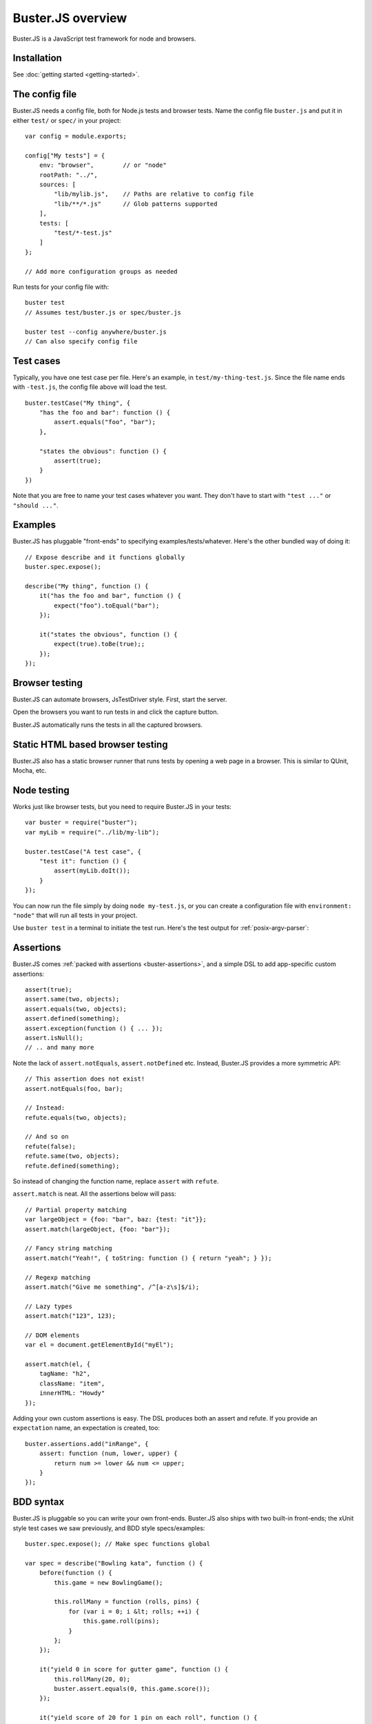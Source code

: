 .. highlight:: javascript

.. _overview:

==================
Buster.JS overview
==================

Buster.JS is a JavaScript test framework for node and browsers.


Installation
============

See :doc:`getting started <getting-started>`.


The config file
===============

Buster.JS needs a config file, both for Node.js tests and browser tests. Name
the config file ``buster.js`` and put it in either ``test/`` or ``spec/`` in
your project::

    var config = module.exports;

    config["My tests"] = {
        env: "browser",        // or "node"
        rootPath: "../",
        sources: [
            "lib/mylib.js",    // Paths are relative to config file
            "lib/**/*.js"      // Glob patterns supported
        ],
        tests: [
            "test/*-test.js"
        ]
    };

    // Add more configuration groups as needed

Run tests for your config file with::

    buster test
    // Assumes test/buster.js or spec/buster.js

    buster test --config anywhere/buster.js
    // Can also specify config file


Test cases
==========

Typically, you have one test case per file. Here's an example, in
``test/my-thing-test.js``. Since the file name ends with ``-test.js``, the
config file above will load the test.

::

    buster.testCase("My thing", {
        "has the foo and bar": function () {
            assert.equals("foo", "bar");
        },

        "states the obvious": function () {
            assert(true);
        }
    })

Note that you are free to name your test cases whatever you want. They don't
have to start with ``"test ..."`` or ``"should ..."``.


Examples
========

Buster.JS has pluggable "front-ends" to specifying examples/tests/whatever.
Here's the other bundled way of doing it::

    // Expose describe and it functions globally
    buster.spec.expose();

    describe("My thing", function () {
        it("has the foo and bar", function () {
            expect("foo").toEqual("bar");
        });

        it("states the obvious", function () {
            expect(true).toBe(true);;
        });
    });


Browser testing
===============

Buster.JS can automate browsers, JsTestDriver style. First, start the server.

.. image:: _static/overview/buster-server-start.png
    :width: 633
    :height: 382

Open the browsers you want to run tests in and click the capture button.

.. image:: _static/overview/buster-server-capture-firefox.png
    :width: 827
    :height: 339

Buster.JS automatically runs the tests in all the captured browsers.

.. image:: _static/overview/buster-test-run-browsers.png
    :width: 633
    :height: 382


Static HTML based browser testing
=================================

Buster.JS also has a static browser runner that runs tests by opening a web page
in a browser. This is similar to QUnit, Mocha, etc.

.. image:: _static/overview/buster-static-start.png
    :width: 529
    :height: 348

.. image:: _static/overview/buster-static-success.png
    :width: 514
    :height: 470


Node testing
============

Works just like browser tests, but you need to require Buster.JS in your
tests::

    var buster = require("buster");
    var myLib = require("../lib/my-lib");

    buster.testCase("A test case", {
        "test it": function () {
            assert(myLib.doIt());
        }
    });

You can now run the file simply by doing ``node my-test.js``, or you
can create a configuration file with ``environment: "node"`` that will run all
tests in your project.

Use ``buster test`` in a terminal to initiate the test run. Here's the
test output for :ref:`posix-argv-parser`:

.. image:: _static/node-testing/buster-test-node.png
    :width: 633
    :height: 382


Assertions
==========

Buster.JS comes :ref:`packed with assertions <buster-assertions>`, and a simple
DSL to add app-specific custom assertions::

    assert(true);
    assert.same(two, objects);
    assert.equals(two, objects);
    assert.defined(something);
    assert.exception(function () { ... });
    assert.isNull();
    // .. and many more

Note the lack of ``assert.notEquals``, ``assert.notDefined`` etc. Instead,
Buster.JS provides a more symmetric API::

    // This assertion does not exist!
    assert.notEquals(foo, bar);

    // Instead:
    refute.equals(two, objects);

    // And so on
    refute(false);
    refute.same(two, objects);
    refute.defined(something);

So instead of changing the function name, replace ``assert`` with ``refute``.

``assert.match`` is neat. All the assertions below will pass::

    // Partial property matching
    var largeObject = {foo: "bar", baz: {test: "it"}};
    assert.match(largeObject, {foo: "bar"});

    // Fancy string matching
    assert.match("Yeah!", { toString: function () { return "yeah"; } });

    // Regexp matching
    assert.match("Give me something", /^[a-z\s]$/i);

    // Lazy types
    assert.match("123", 123);

    // DOM elements
    var el = document.getElementById("myEl");

    assert.match(el, {
        tagName: "h2",
        className: "item",
        innerHTML: "Howdy"
    });

Adding your own custom assertions is easy. The DSL produces both an assert and
refute. If you provide an ``expectation`` name, an expectation is created,
too::

    buster.assertions.add("inRange", {
        assert: function (num, lower, upper) {
            return num >= lower && num <= upper;
        }
    });


BDD syntax
==========

Buster.JS is pluggable so you can write your own front-ends. Buster.JS also
ships with two built-in front-ends; the xUnit style test cases we saw
previously, and BDD style specs/examples::

    buster.spec.expose(); // Make spec functions global

    var spec = describe("Bowling kata", function () {
        before(function () {
            this.game = new BowlingGame();

            this.rollMany = function (rolls, pins) {
                for (var i = 0; i &lt; rolls; ++i) {
                    this.game.roll(pins);
                }
            };
        });

        it("yield 0 in score for gutter game", function () {
            this.rollMany(20, 0);
            buster.assert.equals(0, this.game.score());
        });

        it("yield score of 20 for 1 pin on each roll", function () {
            this.rollMany(20, 1);
            buster.assert.equals(20, this.game.score());
        });
    });


Reporters
=========

There are a number of reporters built into Buster.JS. There is also a simple
API for building your own reporters.

The default reporter is ``dots``:

.. image:: _static/overview/buster-test-reporter-dots.png
    :width: 633
    :height: 382

Other reporters:

.. image:: _static/overview/buster-test-reporter-specification.png
    :width: 633
    :height: 382

.. image:: _static/overview/buster-test-reporter-xml.png
    :width: 873
    :height: 416

.. image:: _static/overview/buster-test-reporter-quiet.png
    :width: 633
    :height: 382

.. image:: _static/overview/buster-test-reporter-tap.png
    :width: 633
    :height: 382

All human-consumable reporters (i.e. not XML and tap output) can use no
colors, bright colors, or dim colors.


Deferred/pending tests
======================

Commenting out an entire test case is bad. It will leave the test case out of
the loop entirely, and you might forget to comment it back in again before
pushing your code.

To remedy this, Buster.JS supports deferring a test so it doesn't actually run,
but you get notified that there's a deferred tests every time you run your test
suite.

.. image:: _static/overview/buster-test-deferred.png
    :width: 633
    :height: 382

To defer a test, add ``//`` to the start of the test name::

    buster.testCase("My tests", {
        "// bla bla bla test case": function () {
            // This function will not be called
        },

        "this one is not deferred and will run": function () {
            assert(true);
        },

        "// exhibits feature A": "A simple place-holder, we need to detail this test"
    })


Mocking and stubbing
====================

Buster.JS ships with `Sinon.JS <http://sinonjs.org>`_. Every test in a test
case has a sandbox associated with it, making it easy to mock and stub without
worrying about side-effects beyond the scope of the test. ``assert`` also comes
with lots of Sinon.JS-aware assertions.

::

    buster.testCase("My tests", {
        "demonstrates stubbing": function () {
            this.stub(myLib.thingie, "aMethod"); // Will be automatically reverted
                                                 // after the test completes
            doSomething();
            assert.calledOnce(myLib.thingie.aMethod);
        }
    });

See full docs at :ref:`buster-sinon`.


Asynchronous tests
==================

Asynchronous tests are tests that aren't finished running when the test method
has finished executing. To tag a test as async, have the test function take
one argument, ``done``::

    buster.testCase("My thing", {
        "test not asynchronous": function () {
            assert(true);
        },

        "test asynchronous": function (done) {
            myLibrary.doAjaxRequest("/foo", function (response) {
                assert.equals(response.statusCode, 200);
                done();
            });
        }
    });

The ``done`` argument is a function. Call it to tell Buster.JS that the
asynchronous test has finished running. If you *don't* call ``done``, the test
will eventually time out and fail. You can also have the test function return a
*thenable* promise to make it asynchronous.

``setUp`` and ``tearDown`` can also be asynchronous. The procedure is identical
to that of tests::

    buster.testCase("My thing", {
        setUp: function (done) {
            this.httpServer = http.createServer(function (req, res) {
                res.writeHead(418);
                res.end();
            });
            this.httpServer.listen(17171, function () { done(); });
            this.myThing = new MyThing();
            this.myThing.attach(this.httpServer);
        },

        tearDown: function (done) {
            this.httpServer.on("close", function () { done(); });
            this.httpServer.close();
        },

        // ... tests
    });


Test case contexts
==================

A test case can have nested contexts, as deep as you want. Pass an object
instead of a function to create a context. Nested contexts can have their own
``setUp`` and ``tearDown`` methods::

    buster.testCase("My thing", {
        setUp: function () {
            this.myThing = new MyThing();
        },

        "simple test": function () {
            assert(true);
        },

        "on steroids": {
            setUp: function () {
                this.myThing.onSteroids = true;
            },

            // ... tests

            "with cowbell": {
                setUp: function () {
                    this.myThing.cobwell = true;
                },

                // ... tests
            }
        }
    });

``setUp`` is called top-down, so when a test in the context ``"with cowbell"``
is called, the root ``setUp`` is called, then the one in ``"on steroids"``,
then lastly the one in ``"with cowbell"``. The ``this`` is the same in all
contexts.


Proxying to HTTP servers
========================

In your browser tests you might want to perform HTTP request to a server, such
as your application server. This can be difficult since your tests run via the
Buster.JS server, and you can't access your application server due to cross
domain origin policies in browsers.

To remedy this, Buster.JS lets you set up a proxy server in your config file::

    var config = module.exports;

    config["My tests"] = {
        sources: ["../lib/**/*.js"],
        tests: ["*-test.js"],
        resources: {
            "/app": "http://192.168.1.200:3030"
        }
    };

A request to ``/app/foo`` will be proxied to ``http://192.168.1.200:3030/foo``.

If you're talking to an app server with state, you probably want to reset it
before every test to avoid leaks from test case to test case. You're
responsible for doing that yourself. Here's an example using an asynchronous
``setUp`` that won't run the test until the request to reset the app server has
ended::

    buster.testCase("My tests", {
        setUp: function (done) {
            myHttpLib("/app/reset", {
                success: function () { done(); }
            });
        },

        // ... tests here ...
    });


Running a subset of tests
=========================

To run a single test, pass it's full name as an operand to ``buster test``::

    buster test "My tests should run this particular test"

The operand is treated as a JavaScript regular expression so you can do partial
matching and regex stuff in it as well::

    buster test "delete user"

If you don't quote the operand, it will be treated as a series of OR'd filters.

To run a single file, do this::

    buster test --tests test/mytest.js

This assumes the presence of a config file, and just like plain ``buster
test`` it tries to find a config file automatically, if you don't specify
one with ``--config``. Buster needs the config file to load your proxies,
library code, dependencies, and so on.


Testing AJAX
============

Buster.JS comes with Sinon.JS. This makes mocking out the entire XHR stack in a
browser trivial::

    buster.testCase("My tests", {
        setUp: function () {
            this.server = this.fakeServer.create();
        },

        "should POST to /todo-items": function () {
            myThing.createTodoItem("Some item");

            assert.equals(this.server.requests.length, 1);
            assert.match(this.server.requests[0], {
                method: "POST",
                url: "/todo-items"
            });
        },

        "should yield list item to callback on success": function () {
            this.server.respondsWith(
                "POST",
                "/todo-items",
                [200, {"content-type": "application/json"},
                '{"text":"Fetch eggs","done":false,"id":1}']);

            var callback = this.spy();
            // Assuming implementation calls the callback with a JSON.parsed
            // response body when the request ends
            myThing.createTodoItem("Fetch eggs", callback);

            // Cause the request to respond, based on respondsWith above.
            this.server.respond();

            // Sinon.JS replaces the entire XHR stack and synchronously handles
            // the request.
            assert.calledOnce(callback);
            assert.equals(callback.getCall(0).args[0], {
                test: "Fetch eggs", done: false, id: 1
            });
        }
    });

Sinon.JS mocks out the underlying ``XMLHttpRequest`` (or ``ActiveXObject``)
object, so your HTTP libraries don't need any modification to be testable in
this way - even when using jQuery or another 3rd party library for your HTTP
connections.


Feature detection
=================

You can tell Buster.JS to not run certain test cases in certain situations.
This is useful if you want to run the same test suite for a program that works
in IE6, so you want to run most of your tests in IE6, but also has features
that will crash when called in IE6::

    buster.testCase("My thing", {
        requiresSupportFor: {
            "touch events": typeof(document.body.ontouchstart) != "object",
            "XHR": typeof(XMLHttpRequest) != "undefined"
        },

        "should receive touch events": function () {
            // ..
        },

        // ...
    });

You can also apply the feature detection filter to nested contexts to only
filter out a subset of the test case.


Custom test beds
================

.. note::

    This feature has not yet landed in the beta. Currently it can sort of be
    achieved by adding ``resources: [{path: "/", content: "html here"}]`` to
    the config file.

For browser tests, you can specify the HTML document the tests will run
in. Buster.JS defaults to a plain HTML5 document. But you might want to run
the tests in a HTML4 strict environment, and what not::

    var config = module.exports;

    config["My tests"] = {
        sources: ["../lib/**/*.js"],
        tests: ["*-test.js"],
        testbed: "my-file.html"
    };

Script tags for your tests will be added automatically at the ending body tag,
or at the end of the document if no ending body tag is present.


Headless browser testing
========================

.. note::

    This feature has not yet landed in the beta.

You don't need a browser to do browser testing with Buster.JS. By running tests
and not starting a server, Buster.JS will automatically run the tests headless
in a `PhantomJS <http://phantomjs.org>`_ browser.

This is particularly convenient for integration of Buster.JS with editors and
IDEs. You can provide a simple "play button" to run the tests, and you don't
need to do anything other than shelling out to <kbd>buster test</kbd> which
will take care of running the tests in PhantomJS even if there's no Buster.JS
server running.


Logging
=======

Logging with ``buster.log`` will group the log messages in the reporter output
with the test that was logged from. When logging objects of various sorts, the
logger uses a (pluggable) formatter for pretty output.

.. image:: _static/overview/buster-test-logging.png
    :width: 633
    :height: 382

In Node.js, when running tests, ``buster.log`` is available globally by
default, for convenience. So you can ``buster.log`` in your implementations
without requiring buster first.


Modularity
==========

Buster.JS consists of many stand-alone modules with a documented API that can
be re-used for various purposes.

The :ref:`buster-assertions` package can easily be used in other testing
frameworks. If you use JsTestDriver, follow `these steps
<http://cjohansen.no/using-buster-assertions-with-jstestdriver>`_
(hint: it's pretty easy).

If you write your own testing framework, you may find many of our modules
useful. :ref:`buster-assertions` is one such module, and is completely
reusable. You can also use :ref:`buster-capture-server` if you want browser
automation in your test framework, without implementing the actual browser
automation part yourself.

Another example of usage of Buster.JS modules in other projects is `Slidebuster
<http://github.com/augustl/slidebuster>`_ (note: proof of concept). The
:ref:`buster-capture-server` module is not test runner specific, it is a
generic browser automation framework. Slidebuster uses it so that if you
"capture" a normal browser and a touch device, you can swipe left and right on
the touch device to change the slides on the normal browser.


AMD - control when tests start running
======================================

Some applications use a module loader (AMD = Asynchronous Module Definitions).
So the default strategy of Buster.JS to start running tests on
``window.onload`` may not work for you. You can disable auto running and tell
Buster.JS when to start running tests.

Add ``{ autoRun: false }`` to your config file and call ``buster.run()`` to
start the test run. That gives you full control over when the test run starts.

See the :ref:`full documentation here <buster-amd>`.


Global variables
================

By default, Buster.JS exposes four global variables: ``buster``, ``expect``,
``assert``, and ``refute``. The two latter are also available as properties on
the ``buster`` object (``buster.assert``, ``buster.refute``). If you're a
purist like us, you'll want to disable these additional globals and only have
it expose the ``buster`` global variable (in browsers, on Node you'll have to
``require`` the things you want to use).

.. note::

    In the beta, there's not yet a setting for disabling the exposure of these
    global variables.


Editor integration
==================

TextMate
--------

Magnar Sveen maintains `TextMate bundle
<https://github.com/magnars/buster.tmbundle>`_. It includes snippets, running
tests with ``command + R``, and more.


Emacs
-----

Christian Johansen maintains `buster-mode.el <https://gitorious.org/buster/buster-mode>`_.

Magnar Sveen has written a set of `yasnippet snippets for Buster.JS
<https://github.com/magnars/buster-snippets.el>`_.


Buster.JS Academy
=================

Short, to-the-point screencasts about Buster.JS and unit testing in JavaScript.
:doc:`Watch <talks>`.
